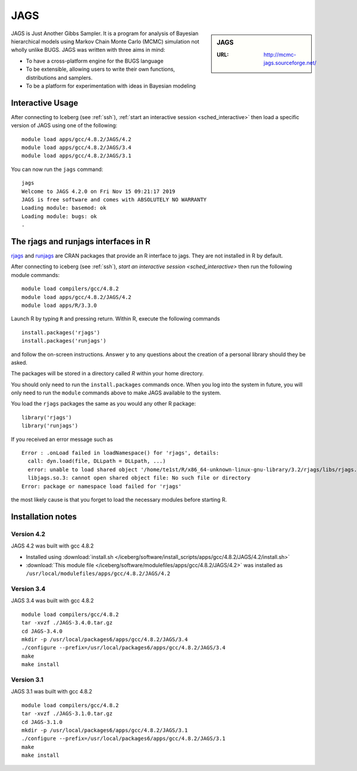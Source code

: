 .. _jags:

JAGS
====

.. sidebar:: JAGS

   :URL: http://mcmc-jags.sourceforge.net/

JAGS is Just Another Gibbs Sampler.
It is a program for analysis of Bayesian hierarchical models using Markov Chain Monte Carlo (MCMC) simulation not wholly unlike BUGS.
JAGS was written with three aims in mind:

* To have a cross-platform engine for the BUGS language
* To be extensible, allowing users to write their own functions, distributions and samplers.
* To be a platform for experimentation with ideas in Bayesian modeling

Interactive Usage
-----------------
After connecting to Iceberg (see :ref:`ssh`),
:ref:`start an interactive session <sched_interactive>`
then load a specific version of JAGS using one of the following: ::

   module load apps/gcc/4.8.2/JAGS/4.2
   module load apps/gcc/4.8.2/JAGS/3.4
   module load apps/gcc/4.8.2/JAGS/3.1

You can now run the ``jags`` command: ::

    jags
    Welcome to JAGS 4.2.0 on Fri Nov 15 09:21:17 2019
    JAGS is free software and comes with ABSOLUTELY NO WARRANTY
    Loading module: basemod: ok
    Loading module: bugs: ok
    .

The rjags and runjags interfaces in R
-------------------------------------

`rjags <https://cran.r-project.org/web/packages/rjags/index.html>`_ and `runjags <https://cran.r-project.org/web/packages/runjags/index.html>`_
are CRAN packages that provide an R interface to jags.
They are not installed in R by default.

After connecting to iceberg (see :ref:`ssh`),
`start an interactive session <sched_interactive>`
then run the following module commands: ::

   module load compilers/gcc/4.8.2
   module load apps/gcc/4.8.2/JAGS/4.2
   module load apps/R/3.3.0

Launch R by typing ``R`` and pressing return. Within R, execute the following commands ::

   install.packages('rjags')
   install.packages('runjags')

and follow the on-screen instructions.
Answer ``y`` to any questions about the creation of a personal library should they be asked.

The packages will be stored in a directory called `R` within your home directory.

You should only need to run the ``install.packages`` commands once. When you log into the system in future, you will only need to run the ``module`` commands above to make JAGS available to the system.

You load the ``rjags`` packages the same as you would any other R package: ::

        library('rjags')
        library('runjags')

If you received an error message such as ::

    Error : .onLoad failed in loadNamespace() for 'rjags', details:
      call: dyn.load(file, DLLpath = DLLpath, ...)
      error: unable to load shared object '/home/te1st/R/x86_64-unknown-linux-gnu-library/3.2/rjags/libs/rjags.so':
      libjags.so.3: cannot open shared object file: No such file or directory
    Error: package or namespace load failed for 'rjags'

the most likely cause is that you forget to load the necessary modules before starting R.

Installation notes
-------------------

Version 4.2
^^^^^^^^^^^

JAGS 4.2 was built with gcc 4.8.2

* Installed using :download:`install.sh </iceberg/software/install_scripts/apps/gcc/4.8.2/JAGS/4.2/install.sh>`
* :download:`This module file </iceberg/software/modulefiles/apps/gcc/4.8.2/JAGS/4.2>` was installed as ``/usr/local/modulefiles/apps/gcc/4.8.2/JAGS/4.2``

Version 3.4
^^^^^^^^^^^

JAGS 3.4 was built with gcc 4.8.2 ::

    module load compilers/gcc/4.8.2
    tar -xvzf ./JAGS-3.4.0.tar.gz
    cd JAGS-3.4.0
    mkdir -p /usr/local/packages6/apps/gcc/4.8.2/JAGS/3.4
    ./configure --prefix=/usr/local/packages6/apps/gcc/4.8.2/JAGS/3.4
    make
    make install

Version 3.1
^^^^^^^^^^^

JAGS 3.1 was built with gcc 4.8.2 ::

    module load compilers/gcc/4.8.2
    tar -xvzf ./JAGS-3.1.0.tar.gz
    cd JAGS-3.1.0
    mkdir -p /usr/local/packages6/apps/gcc/4.8.2/JAGS/3.1
    ./configure --prefix=/usr/local/packages6/apps/gcc/4.8.2/JAGS/3.1
    make
    make install


.. _CRAN: https://cran.r-project.org/
.. _rjags: https://cran.r-project.org/web/packages/rjags/index.html
.. _runjags: https://cran.r-project.org/web/packages/runjags/index.html
